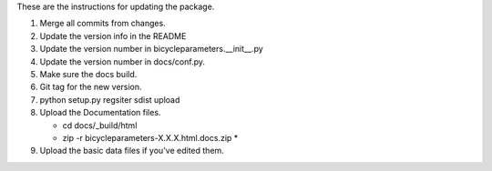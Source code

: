 These are the instructions for updating the package.

1. Merge all commits from changes.
2. Update the version info in the README
3. Update the version number in bicycleparameters.__init__.py
4. Update the version number in docs/conf.py.
5. Make sure the docs build.
6. Git tag for the new version.
7. python setup.py regsiter sdist upload
8. Upload the Documentation files.

   - cd docs/_build/html
   - zip -r bicycleparameters-X.X.X.html.docs.zip *

9. Upload the basic data files if you've edited them.
